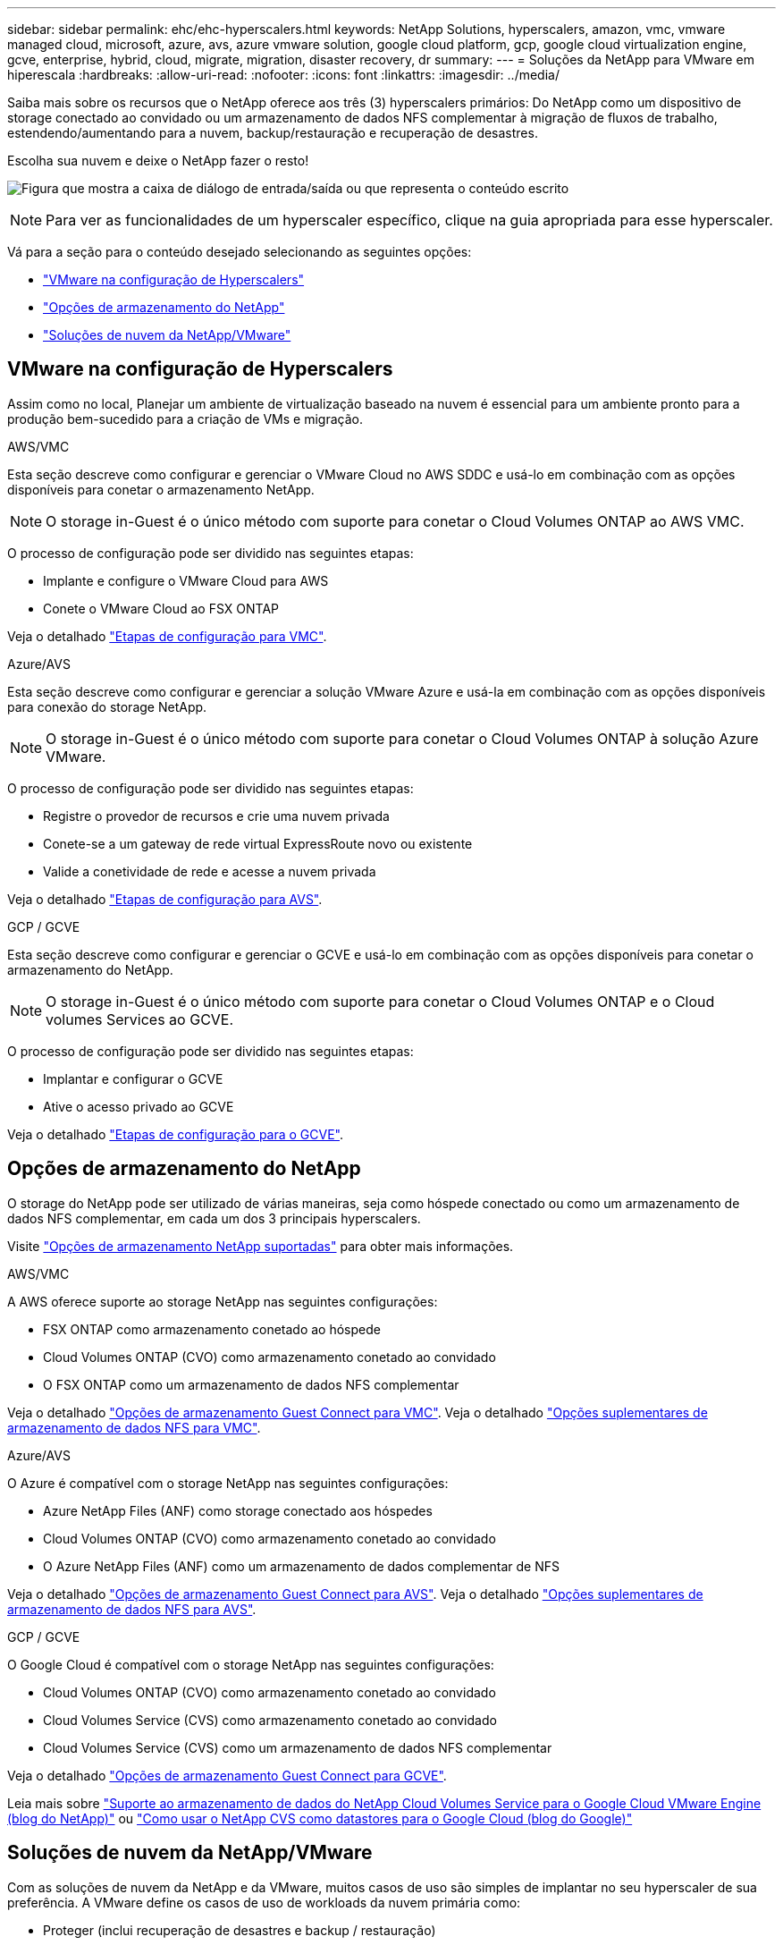 ---
sidebar: sidebar 
permalink: ehc/ehc-hyperscalers.html 
keywords: NetApp Solutions, hyperscalers, amazon, vmc, vmware managed cloud, microsoft, azure, avs, azure vmware solution, google cloud platform, gcp, google cloud virtualization engine, gcve, enterprise, hybrid, cloud, migrate, migration, disaster recovery, dr 
summary:  
---
= Soluções da NetApp para VMware em hiperescala
:hardbreaks:
:allow-uri-read: 
:nofooter: 
:icons: font
:linkattrs: 
:imagesdir: ../media/


[role="lead"]
Saiba mais sobre os recursos que o NetApp oferece aos três (3) hyperscalers primários: Do NetApp como um dispositivo de storage conectado ao convidado ou um armazenamento de dados NFS complementar à migração de fluxos de trabalho, estendendo/aumentando para a nuvem, backup/restauração e recuperação de desastres.

Escolha sua nuvem e deixe o NetApp fazer o resto!

image:netapp-cloud.png["Figura que mostra a caixa de diálogo de entrada/saída ou que representa o conteúdo escrito"]


NOTE: Para ver as funcionalidades de um hyperscaler específico, clique na guia apropriada para esse hyperscaler.

Vá para a seção para o conteúdo desejado selecionando as seguintes opções:

* link:#config["VMware na configuração de Hyperscalers"]
* link:#datastore["Opções de armazenamento do NetApp"]
* link:#solutions["Soluções de nuvem da NetApp/VMware"]




== VMware na configuração de Hyperscalers

Assim como no local, Planejar um ambiente de virtualização baseado na nuvem é essencial para um ambiente pronto para a produção bem-sucedido para a criação de VMs e migração.

[role="tabbed-block"]
====
.AWS/VMC
--
Esta seção descreve como configurar e gerenciar o VMware Cloud no AWS SDDC e usá-lo em combinação com as opções disponíveis para conetar o armazenamento NetApp.


NOTE: O storage in-Guest é o único método com suporte para conetar o Cloud Volumes ONTAP ao AWS VMC.

O processo de configuração pode ser dividido nas seguintes etapas:

* Implante e configure o VMware Cloud para AWS
* Conete o VMware Cloud ao FSX ONTAP


Veja o detalhado link:aws-setup.html["Etapas de configuração para VMC"].

--
.Azure/AVS
--
Esta seção descreve como configurar e gerenciar a solução VMware Azure e usá-la em combinação com as opções disponíveis para conexão do storage NetApp.


NOTE: O storage in-Guest é o único método com suporte para conetar o Cloud Volumes ONTAP à solução Azure VMware.

O processo de configuração pode ser dividido nas seguintes etapas:

* Registre o provedor de recursos e crie uma nuvem privada
* Conete-se a um gateway de rede virtual ExpressRoute novo ou existente
* Valide a conetividade de rede e acesse a nuvem privada


Veja o detalhado link:azure-setup.html["Etapas de configuração para AVS"].

--
.GCP / GCVE
--
Esta seção descreve como configurar e gerenciar o GCVE e usá-lo em combinação com as opções disponíveis para conetar o armazenamento do NetApp.


NOTE: O storage in-Guest é o único método com suporte para conetar o Cloud Volumes ONTAP e o Cloud volumes Services ao GCVE.

O processo de configuração pode ser dividido nas seguintes etapas:

* Implantar e configurar o GCVE
* Ative o acesso privado ao GCVE


Veja o detalhado link:gcp-setup.html["Etapas de configuração para o GCVE"].

--
====


== Opções de armazenamento do NetApp

O storage do NetApp pode ser utilizado de várias maneiras, seja como hóspede conectado ou como um armazenamento de dados NFS complementar, em cada um dos 3 principais hyperscalers.

Visite link:ehc-support-configs.html["Opções de armazenamento NetApp suportadas"] para obter mais informações.

[role="tabbed-block"]
====
.AWS/VMC
--
A AWS oferece suporte ao storage NetApp nas seguintes configurações:

* FSX ONTAP como armazenamento conetado ao hóspede
* Cloud Volumes ONTAP (CVO) como armazenamento conetado ao convidado
* O FSX ONTAP como um armazenamento de dados NFS complementar


Veja o detalhado link:aws-guest.html["Opções de armazenamento Guest Connect para VMC"]. Veja o detalhado link:aws-native-nfs-datastore-option.html["Opções suplementares de armazenamento de dados NFS para VMC"].

--
.Azure/AVS
--
O Azure é compatível com o storage NetApp nas seguintes configurações:

* Azure NetApp Files (ANF) como storage conectado aos hóspedes
* Cloud Volumes ONTAP (CVO) como armazenamento conetado ao convidado
* O Azure NetApp Files (ANF) como um armazenamento de dados complementar de NFS


Veja o detalhado link:azure-guest.html["Opções de armazenamento Guest Connect para AVS"]. Veja o detalhado link:azure-native-nfs-datastore-option.html["Opções suplementares de armazenamento de dados NFS para AVS"].

--
.GCP / GCVE
--
O Google Cloud é compatível com o storage NetApp nas seguintes configurações:

* Cloud Volumes ONTAP (CVO) como armazenamento conetado ao convidado
* Cloud Volumes Service (CVS) como armazenamento conetado ao convidado
* Cloud Volumes Service (CVS) como um armazenamento de dados NFS complementar


Veja o detalhado link:gcp-guest.html["Opções de armazenamento Guest Connect para GCVE"].

Leia mais sobre link:https://www.netapp.com/blog/cloud-volumes-service-google-cloud-vmware-engine/["Suporte ao armazenamento de dados do NetApp Cloud Volumes Service para o Google Cloud VMware Engine (blog do NetApp)"^] ou link:https://cloud.google.com/blog/products/compute/how-to-use-netapp-cvs-as-datastores-with-vmware-engine["Como usar o NetApp CVS como datastores para o Google Cloud (blog do Google)"^]

--
====


== Soluções de nuvem da NetApp/VMware

Com as soluções de nuvem da NetApp e da VMware, muitos casos de uso são simples de implantar no seu hyperscaler de sua preferência. A VMware define os casos de uso de workloads da nuvem primária como:

* Proteger (inclui recuperação de desastres e backup / restauração)
* Migrar
* Estender


[role="tabbed-block"]
====
.AWS/VMC
--
link:aws/aws-solutions.html["Navegue pelas soluções da NetApp para AWS/VMC"]

--
.Azure/AVS
--
link:azure/azure-solutions.html["Navegue pelas soluções NetApp para Azure / AVS"]

--
.GCP / GCVE
--
link:gcp/gcp-solutions.html["Navegue pelas soluções da NetApp para o Google Cloud Platform (GCP) / GCVE"]

--
====